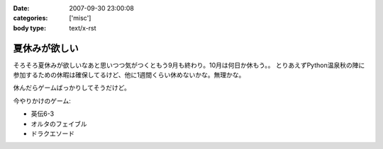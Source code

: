 :date: 2007-09-30 23:00:08
:categories: ['misc']
:body type: text/x-rst

==============
夏休みが欲しい
==============

そろそろ夏休みが欲しいなあと思いつつ気がつくともう9月も終わり。10月は何日か休もう。。
とりあえずPython温泉秋の陣に参加するための休暇は確保してるけど、他に1週間くらい休めないかな。無理かな。

休んだらゲームばっかりしてそうだけど。

今やりかけのゲーム:

- 英伝6-3
- オルタのフェイブル
- ドラクエソード


.. :extend type: text/html
.. :extend:


.. :comments:
.. :comment id: 2007-10-21.4347702051
.. :title: Re:夏休みが欲しい
.. :author: にわけん
.. :date: 2007-10-21 23:53:54
.. :email: 
.. :url: 
.. :body:
.. 休みは正当な権利です。計画してすぱっとさっさと取らないとうやむやになりまっせ(´･ω･`)
.. 
